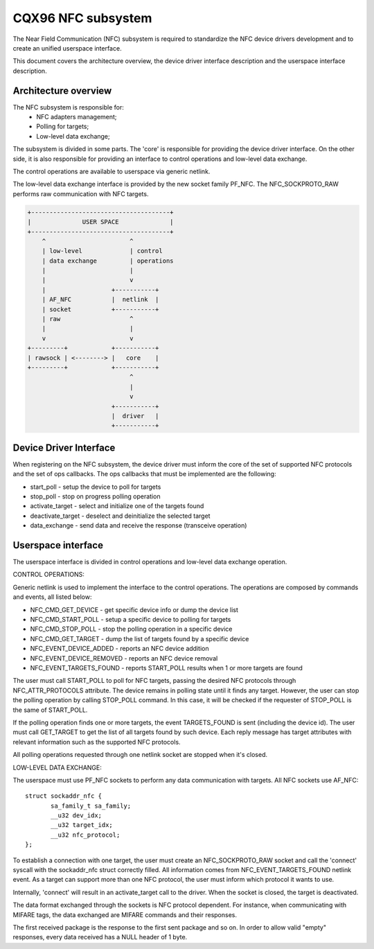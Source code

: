 ===================
CQX96 NFC subsystem
===================

The Near Field Communication (NFC) subsystem is required to standardize the
NFC device drivers development and to create an unified userspace interface.

This document covers the architecture overview, the device driver interface
description and the userspace interface description.

Architecture overview
=====================

The NFC subsystem is responsible for:
      - NFC adapters management;
      - Polling for targets;
      - Low-level data exchange;

The subsystem is divided in some parts. The 'core' is responsible for
providing the device driver interface. On the other side, it is also
responsible for providing an interface to control operations and low-level
data exchange.

The control operations are available to userspace via generic netlink.

The low-level data exchange interface is provided by the new socket family
PF_NFC. The NFC_SOCKPROTO_RAW performs raw communication with NFC targets.

.. code-block:: none

        +--------------------------------------+
        |              USER SPACE              |
        +--------------------------------------+
            ^                       ^
            | low-level             | control
            | data exchange         | operations
            |                       |
            |                       v
            |                  +-----------+
            | AF_NFC           |  netlink  |
            | socket           +-----------+
            | raw                   ^
            |                       |
            v                       v
        +---------+            +-----------+
        | rawsock | <--------> |   core    |
        +---------+            +-----------+
                                    ^
                                    |
                                    v
                               +-----------+
                               |  driver   |
                               +-----------+

Device Driver Interface
=======================

When registering on the NFC subsystem, the device driver must inform the core
of the set of supported NFC protocols and the set of ops callbacks. The ops
callbacks that must be implemented are the following:

* start_poll - setup the device to poll for targets
* stop_poll - stop on progress polling operation
* activate_target - select and initialize one of the targets found
* deactivate_target - deselect and deinitialize the selected target
* data_exchange - send data and receive the response (transceive operation)

Userspace interface
===================

The userspace interface is divided in control operations and low-level data
exchange operation.

CONTROL OPERATIONS:

Generic netlink is used to implement the interface to the control operations.
The operations are composed by commands and events, all listed below:

* NFC_CMD_GET_DEVICE - get specific device info or dump the device list
* NFC_CMD_START_POLL - setup a specific device to polling for targets
* NFC_CMD_STOP_POLL - stop the polling operation in a specific device
* NFC_CMD_GET_TARGET - dump the list of targets found by a specific device

* NFC_EVENT_DEVICE_ADDED - reports an NFC device addition
* NFC_EVENT_DEVICE_REMOVED - reports an NFC device removal
* NFC_EVENT_TARGETS_FOUND - reports START_POLL results when 1 or more targets
  are found

The user must call START_POLL to poll for NFC targets, passing the desired NFC
protocols through NFC_ATTR_PROTOCOLS attribute. The device remains in polling
state until it finds any target. However, the user can stop the polling
operation by calling STOP_POLL command. In this case, it will be checked if
the requester of STOP_POLL is the same of START_POLL.

If the polling operation finds one or more targets, the event TARGETS_FOUND is
sent (including the device id). The user must call GET_TARGET to get the list of
all targets found by such device. Each reply message has target attributes with
relevant information such as the supported NFC protocols.

All polling operations requested through one netlink socket are stopped when
it's closed.

LOW-LEVEL DATA EXCHANGE:

The userspace must use PF_NFC sockets to perform any data communication with
targets. All NFC sockets use AF_NFC::

        struct sockaddr_nfc {
               sa_family_t sa_family;
               __u32 dev_idx;
               __u32 target_idx;
               __u32 nfc_protocol;
        };

To establish a connection with one target, the user must create an
NFC_SOCKPROTO_RAW socket and call the 'connect' syscall with the sockaddr_nfc
struct correctly filled. All information comes from NFC_EVENT_TARGETS_FOUND
netlink event. As a target can support more than one NFC protocol, the user
must inform which protocol it wants to use.

Internally, 'connect' will result in an activate_target call to the driver.
When the socket is closed, the target is deactivated.

The data format exchanged through the sockets is NFC protocol dependent. For
instance, when communicating with MIFARE tags, the data exchanged are MIFARE
commands and their responses.

The first received package is the response to the first sent package and so
on. In order to allow valid "empty" responses, every data received has a NULL
header of 1 byte.
